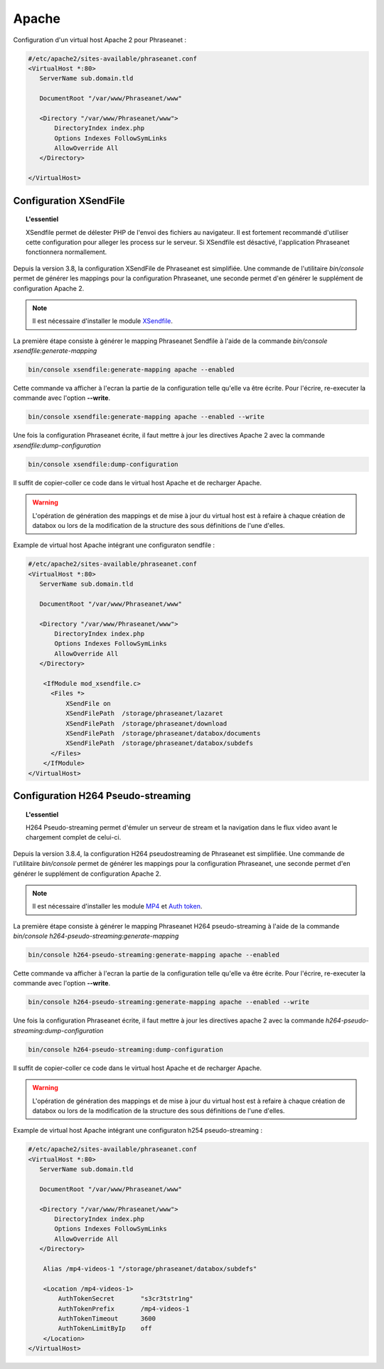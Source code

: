 Apache
======

Configuration d'un virtual host Apache 2 pour Phraseanet :

.. code-block:: bash

    #/etc/apache2/sites-available/phraseanet.conf
    <VirtualHost *:80>
       ServerName sub.domain.tld

       DocumentRoot "/var/www/Phraseanet/www"

       <Directory "/var/www/Phraseanet/www">
           DirectoryIndex index.php
           Options Indexes FollowSymLinks
           AllowOverride All
       </Directory>

    </VirtualHost>

.. _apache-xsendfile:

Configuration XSendFile
-----------------------

.. topic:: L'essentiel

    XSendfile permet de délester PHP de l'envoi des fichiers au navigateur.
    Il est fortement recommandé d'utiliser cette configuration pour alleger les
    process sur le serveur. Si XSendfile est désactivé, l'application Phraseanet
    fonctionnera normallement.

Depuis la version 3.8, la configuration XSendFile de Phraseanet est simplifiée.
Une commande de l'utilitaire `bin/console` permet de générer les mappings pour
la configuration Phraseanet, une seconde permet d'en générer le supplément de
configuration Apache 2.

.. note::

    Il est nécessaire d'installer le module `XSendfile`_.

La première étape consiste à générer le mapping Phraseanet Sendfile à l'aide
de la commande `bin/console xsendfile:generate-mapping`

.. code-block:: none

    bin/console xsendfile:generate-mapping apache --enabled

Cette commande va afficher à l'ecran la partie de la configuration telle qu'elle
va être écrite. Pour l'écrire, re-executer la commande avec l'option
**--write**.

.. code-block:: none

    bin/console xsendfile:generate-mapping apache --enabled --write

Une fois la configuration Phraseanet écrite, il faut mettre à jour les
directives Apache 2 avec la commande `xsendfile:dump-configuration`

.. code-block:: none

    bin/console xsendfile:dump-configuration

Il suffit de copier-coller ce code dans le virtual host Apache et de recharger
Apache.

.. warning::

    L'opération de génération des mappings et de mise à jour du virtual host est
    à refaire à chaque création de databox ou lors de la modification de la
    structure des sous définitions de l'une d'elles.

Example de virtual host Apache intégrant une configuraton sendfile :

.. code-block:: bash

    #/etc/apache2/sites-available/phraseanet.conf
    <VirtualHost *:80>
       ServerName sub.domain.tld

       DocumentRoot "/var/www/Phraseanet/www"

       <Directory "/var/www/Phraseanet/www">
           DirectoryIndex index.php
           Options Indexes FollowSymLinks
           AllowOverride All
       </Directory>

        <IfModule mod_xsendfile.c>
          <Files *>
              XSendFile on
              XSendFilePath  /storage/phraseanet/lazaret
              XSendFilePath  /storage/phraseanet/download
              XSendFilePath  /storage/phraseanet/databox/documents
              XSendFilePath  /storage/phraseanet/databox/subdefs
          </Files>
        </IfModule>
    </VirtualHost>

.. _apache-h264-pseudo-streaming:

Configuration H264 Pseudo-streaming
-----------------------------------

.. topic:: L'essentiel

    H264 Pseudo-streaming permet d'émuler un serveur de stream et la navigation
    dans le flux video avant le chargement complet de celui-ci.

Depuis la version 3.8.4, la configuration H264 pseudostreaming de Phraseanet
est simplifiée. Une commande de l'utilitaire `bin/console` permet de générer les
mappings pour la configuration Phraseanet, une seconde permet d'en générer le
supplément de configuration Apache 2.

.. note::

    Il est nécessaire d'installer les module `MP4`_ et `Auth token`_.

La première étape consiste à générer le mapping Phraseanet H264 pseudo-streaming
à l'aide de la commande `bin/console h264-pseudo-streaming:generate-mapping`

.. code-block:: none

    bin/console h264-pseudo-streaming:generate-mapping apache --enabled

Cette commande va afficher à l'ecran la partie de la configuration telle qu'elle
va être écrite. Pour l'écrire, re-executer la commande avec l'option
**--write**.

.. code-block:: none

    bin/console h264-pseudo-streaming:generate-mapping apache --enabled --write

Une fois la configuration Phraseanet écrite, il faut mettre à jour les
directives apache 2 avec la commande `h264-pseudo-streaming:dump-configuration`

.. code-block:: none

    bin/console h264-pseudo-streaming:dump-configuration

Il suffit de copier-coller ce code dans le virtual host Apache et de recharger
Apache.

.. warning::

    L'opération de génération des mappings et de mise à jour du virtual host est
    à refaire à chaque création de databox ou lors de la modification de la
    structure des sous définitions de l'une d'elles.

Example de virtual host Apache intégrant une configuraton h254 pseudo-streaming :

.. code-block:: bash

    #/etc/apache2/sites-available/phraseanet.conf
    <VirtualHost *:80>
       ServerName sub.domain.tld

       DocumentRoot "/var/www/Phraseanet/www"

       <Directory "/var/www/Phraseanet/www">
           DirectoryIndex index.php
           Options Indexes FollowSymLinks
           AllowOverride All
       </Directory>

        Alias /mp4-videos-1 "/storage/phraseanet/databox/subdefs"

        <Location /mp4-videos-1>
            AuthTokenSecret       "s3cr3tstr1ng"
            AuthTokenPrefix       /mp4-videos-1
            AuthTokenTimeout      3600
            AuthTokenLimitByIp    off
        </Location>
    </VirtualHost>

.. _XSendfile: https://tn123.org/mod_xsendfile/
.. _MP4: http://h264.code-shop.com/trac/wiki/Mod-H264-Streaming-Apache-Version2
.. _Auth token: https://code.google.com/p/mod-auth-token/

